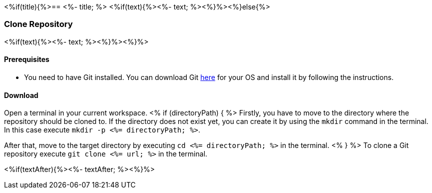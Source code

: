 <%if(title){%>== <%- title; %>
<%if(text){%><%- text; %><%}%><%}else{%>

=== Clone Repository
<%if(text){%><%- text; %><%}%><%}%>

==== Prerequisites
* You need to have Git installed. You can download Git https://git-scm.com/downloads[here] for your OS and install it by following the instructions.

==== Download
Open a terminal in your current workspace.
<% if (directoryPath) { %>
Firstly, you have to move to the directory where the repository should be cloned to.
If the directory does not exist yet, you can create it by using the `mkdir` command in the terminal.
In this case execute `mkdir -p <%= directoryPath; %>`.

After that, move to the target directory by executing `cd  <%= directoryPath; %>` in the terminal.
<% } %>
To clone a Git repository execute `git clone <%= url; %>` in the terminal.

<%if(textAfter){%><%- textAfter; %><%}%>

